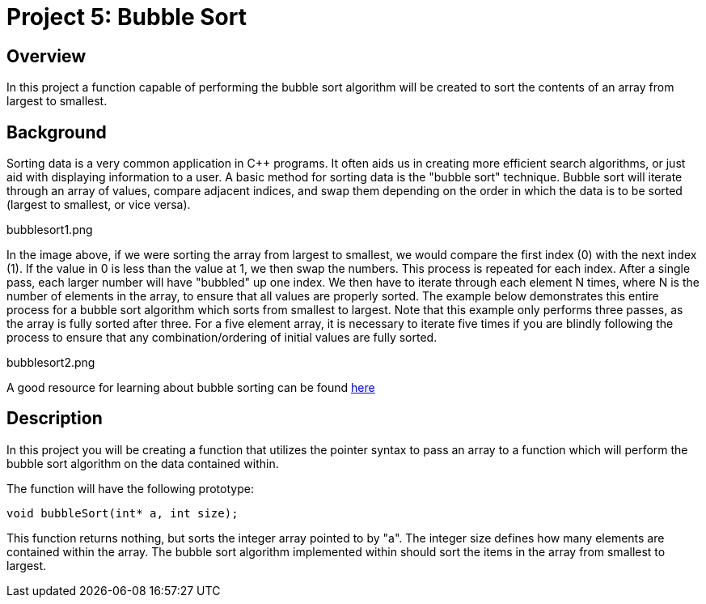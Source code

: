 = Project 5: Bubble Sort

== Overview

In this project a function capable of performing the bubble sort algorithm will be created to sort the contents of an array from largest to smallest.

== Background

Sorting data is a very common application in C++ programs. It often aids us in creating more efficient search algorithms, or just aid with displaying information to a user. A basic method for sorting data is the "bubble sort" technique. Bubble sort will iterate through an array of values, compare adjacent indices, and swap them depending on the order in which the data is to be sorted (largest to smallest, or vice versa).

bubblesort1.png

In the image above, if we were sorting the array from largest to smallest, we would compare the first index (0) with the next index (1). If the value in 0 is less than the value at 1, we then swap the numbers. This process is repeated for each index. After a single pass, each larger number will have "bubbled" up one index. We then have to iterate through each element N times, where N is the number of elements in the array, to ensure that all values are properly sorted. The example below demonstrates this entire process for a bubble sort algorithm which sorts from smallest to largest. Note that this example only performs three passes, as the array is fully sorted after three. For a five element array, it is necessary to iterate five times if you are blindly following the process to ensure that any combination/ordering of initial values are fully sorted.

bubblesort2.png

A good resource for learning about bubble sorting can be found link:https://www.geeksforgeeks.org/bubble-sort/[here]

== Description

In this project you will be creating a function that utilizes the pointer syntax to pass an array to a function which will perform the bubble sort algorithm on the data contained within. 

The function will have the following prototype:

`void bubbleSort(int* a, int size);`

This function returns nothing, but sorts the integer array pointed to by "a". The integer size defines how many elements are contained within the array. The bubble sort algorithm implemented within should sort the items in the array from smallest to largest.
